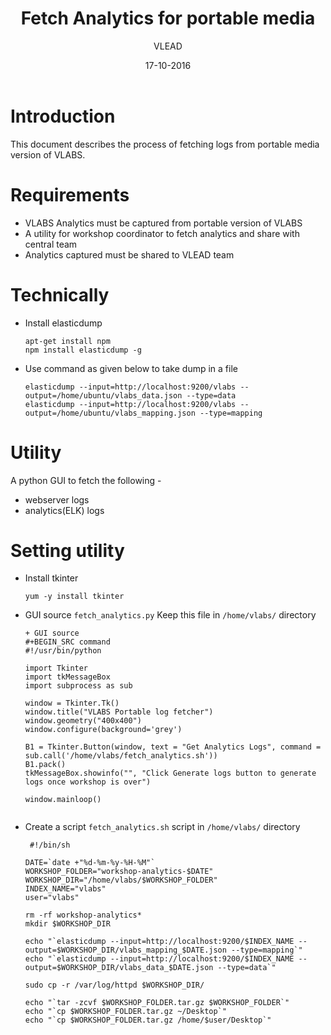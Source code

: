 #+Title: Fetch Analytics for portable media 
#+Author: VLEAD
#+Date: 17-10-2016


* Introduction 
  This document describes the process of fetching logs from portable media
  version of VLABS.

* Requirements 
  + VLABS Analytics must be captured from portable version of VLABS 
  + A utility for workshop coordinator to fetch analytics and share with 
    central team
  + Analytics captured must be shared to VLEAD team 
 
* Technically
  + Install elasticdump 
    #+BEGIN_SRC command
    apt-get install npm
    npm install elasticdump -g   
    #+END_SRC
  + Use command as given below to take dump in a file 
    #+BEGIN_SRC command
    elasticdump --input=http://localhost:9200/vlabs --output=/home/ubuntu/vlabs_data.json --type=data
    elasticdump --input=http://localhost:9200/vlabs --output=/home/ubuntu/vlabs_mapping.json --type=mapping
    #+END_SRC

* Utility
  A python GUI to fetch the following -
  + webserver logs
  + analytics(ELK) logs  
  
* Setting utility
  + Install tkinter 
   #+BEGIN_SRC command
   yum -y install tkinter 
   #+END_SRC

  + GUI source 
    =fetch_analytics.py=
    Keep this file in =/home/vlabs/= directory
    #+BEGIN_SRC command
    + GUI source 
    #+BEGIN_SRC command
    #!/usr/bin/python

    import Tkinter
    import tkMessageBox
    import subprocess as sub

    window = Tkinter.Tk()
    window.title("VLABS Portable log fetcher")
    window.geometry("400x400") 
    window.configure(background='grey')

    B1 = Tkinter.Button(window, text = "Get Analytics Logs", command = sub.call('/home/vlabs/fetch_analytics.sh'))
    B1.pack()
    tkMessageBox.showinfo("", "Click Generate logs button to generate logs once workshop is over")

    window.mainloop()

    #+END_SRC 
    
  + Create a script =fetch_analytics.sh= script in =/home/vlabs/= directory 
    
    #+BEGIN_SRC command
    #!/bin/sh

   DATE=`date +"%d-%m-%y-%H-%M"`
   WORKSHOP_FOLDER="workshop-analytics-$DATE"
   WORKSHOP_DIR="/home/vlabs/$WORKSHOP_FOLDER"
   INDEX_NAME="vlabs"
   user="vlabs"

   rm -rf workshop-analytics*
   mkdir $WORKSHOP_DIR

   echo "`elasticdump --input=http://localhost:9200/$INDEX_NAME --output=$WORKSHOP_DIR/vlabs_mapping_$DATE.json --type=mapping`"
   echo "`elasticdump --input=http://localhost:9200/$INDEX_NAME --output=$WORKSHOP_DIR/vlabs_data_$DATE.json --type=data`"

   sudo cp -r /var/log/httpd $WORKSHOP_DIR/

   echo "`tar -zcvf $WORKSHOP_FOLDER.tar.gz $WORKSHOP_FOLDER`"
   echo "`cp $WORKSHOP_FOLDER.tar.gz ~/Desktop`" 
   echo "`cp $WORKSHOP_FOLDER.tar.gz /home/$user/Desktop`" 

    #+END_SRC

  
